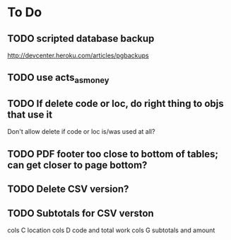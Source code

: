 * To Do
** TODO scripted database backup
   http://devcenter.heroku.com/articles/pgbackups
** TODO use acts_as_money
** TODO If delete code or loc, do right thing to objs that use it
   Don't allow delete if code or loc is/was used at all?
** TODO PDF footer too close to bottom of tables; can get closer to page bottom?
** TODO Delete CSV version?
** TODO Subtotals for CSV verston
cols C location
cols D code and total work
cols G subtotals and amount